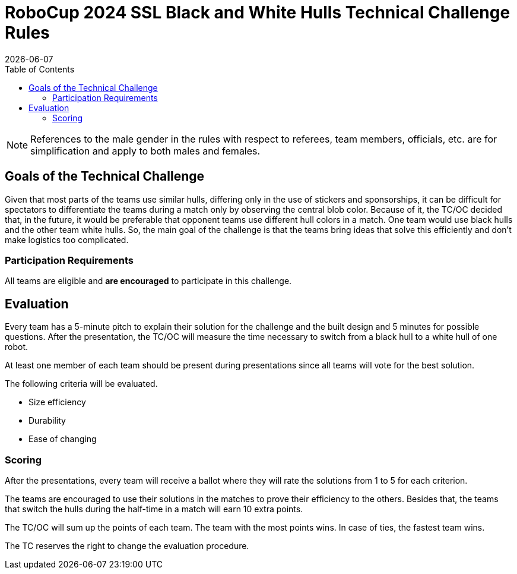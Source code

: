 :source-highlighter: highlightjs

= RoboCup 2024 SSL Black and White Hulls Technical Challenge Rules
{docdate}
:toc:
:sectnumlevels: 0

// add icons from fontawesome in a up-to-date version
ifdef::backend-html5[]
++++
<link rel="stylesheet" href="https://use.fontawesome.com/releases/v5.3.1/css/all.css" integrity="sha384-mzrmE5qonljUremFsqc01SB46JvROS7bZs3IO2EmfFsd15uHvIt+Y8vEf7N7fWAU" crossorigin="anonymous">
++++
endif::backend-html5[]

:icons: font
:numbered:

NOTE: References to the male gender in the rules with respect to referees, team
members, officials, etc. are for simplification and apply to both males and
females.

== Goals of the Technical Challenge

Given that most parts of the teams use similar hulls, differing only in the use of stickers and sponsorships, it can be difficult for spectators to differentiate the teams during a match only by observing the central blob color. Because of it, the TC/OC decided that, in the future, it would be preferable that opponent teams use different hull colors in a match. One team would use black hulls and the other team white hulls. So, the main goal of the challenge is that the teams bring ideas that solve this efficiently and don't make logistics too complicated.

=== Participation Requirements

All teams are eligible and *are encouraged* to participate in this challenge.

== Evaluation

Every team has a 5-minute pitch to explain their solution for the challenge and the built design and 5 minutes for possible questions. After the presentation, the TC/OC will measure the time necessary to switch from a black hull to a white hull of one robot.

At least one member of each team should be present during presentations since all teams will vote for the best solution.

The following criteria will be evaluated.

* Size efficiency
* Durability
* Ease of changing

=== Scoring

After the presentations, every team will receive a ballot where they will rate the solutions from 1 to 5 for each criterion.

The teams are encouraged to use their solutions in the matches to prove their efficiency to the others. Besides that, the teams that switch the hulls during the half-time in a match will earn 10 extra points.

The TC/OC will sum up the points of each team. The team with the most points wins. In case of ties, the fastest team wins.

The TC reserves the right to change the evaluation procedure.
